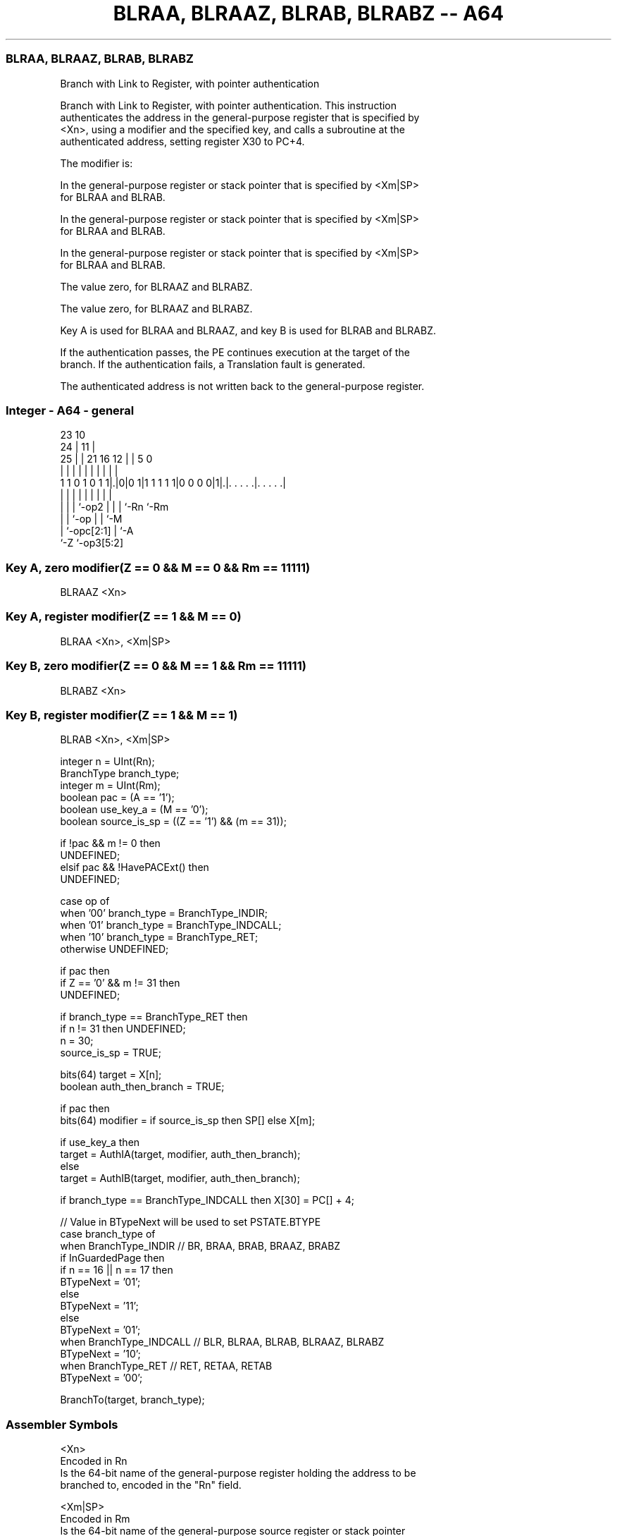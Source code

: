 .nh
.TH "BLRAA, BLRAAZ, BLRAB, BLRABZ -- A64" "7" " "  "instruction" "general"
.SS BLRAA, BLRAAZ, BLRAB, BLRABZ
 Branch with Link to Register, with pointer authentication

 Branch with Link to Register, with pointer authentication. This instruction
 authenticates the address in the general-purpose register that is specified by
 <Xn>, using a modifier and the specified key, and calls a subroutine at the
 authenticated address, setting register X30 to PC+4.

 The modifier is:

 In the general-purpose register or stack pointer that is specified by <Xm|SP>
 for BLRAA and BLRAB.

 In the general-purpose register or stack pointer that is specified by <Xm|SP>
 for BLRAA and BLRAB.

 In the general-purpose register or stack pointer that is specified by <Xm|SP>
 for BLRAA and BLRAB.

 The value zero, for BLRAAZ and BLRABZ.

 The value zero, for BLRAAZ and BLRABZ.


 Key A is used for BLRAA and BLRAAZ, and key B is used for BLRAB and BLRABZ.

 If the authentication passes, the PE continues execution at the target of the
 branch. If the authentication fails, a Translation fault is generated.

 The authenticated address is not written back to the general-purpose register.



.SS Integer - A64 - general
 
                                                                   
                   23                        10                    
                 24 |                      11 |                    
               25 | |  21        16      12 | |         5         0
                | | |   |         |       | | |         |         |
   1 1 0 1 0 1 1|.|0|0 1|1 1 1 1 1|0 0 0 0|1|.|. . . . .|. . . . .|
                | | |   |         |       | | |         |
                | | |   `-op2     |       | | `-Rn      `-Rm
                | | `-op          |       | `-M
                | `-opc[2:1]      |       `-A
                `-Z               `-op3[5:2]
  
  
 
.SS Key A, zero modifier(Z == 0 && M == 0 && Rm == 11111)
 
 BLRAAZ  <Xn>
.SS Key A, register modifier(Z == 1 && M == 0)
 
 BLRAA  <Xn>, <Xm|SP>
.SS Key B, zero modifier(Z == 0 && M == 1 && Rm == 11111)
 
 BLRABZ  <Xn>
.SS Key B, register modifier(Z == 1 && M == 1)
 
 BLRAB  <Xn>, <Xm|SP>
 
 integer n = UInt(Rn);
 BranchType branch_type;
 integer m = UInt(Rm);
 boolean pac = (A == '1');
 boolean use_key_a = (M == '0');
 boolean source_is_sp = ((Z == '1') && (m == 31));
 
 if !pac && m != 0 then 
     UNDEFINED;
 elsif pac && !HavePACExt() then 
     UNDEFINED;
 
 case op of
     when '00' branch_type = BranchType_INDIR;
     when '01' branch_type = BranchType_INDCALL;
     when '10' branch_type = BranchType_RET;
     otherwise UNDEFINED;
 
 if pac then
     if Z == '0' && m != 31 then
         UNDEFINED;
 
     if branch_type == BranchType_RET then
         if n != 31 then UNDEFINED;
         n = 30;
         source_is_sp = TRUE;
 
 bits(64) target = X[n];
 boolean auth_then_branch = TRUE;
 
 if pac then
     bits(64) modifier = if source_is_sp then SP[] else X[m];
 
     if use_key_a then
         target = AuthIA(target, modifier, auth_then_branch);
     else
         target = AuthIB(target, modifier, auth_then_branch);
 
 if branch_type == BranchType_INDCALL then X[30] = PC[] + 4;
 
 // Value in BTypeNext will be used to set PSTATE.BTYPE
 case branch_type of
     when BranchType_INDIR           // BR, BRAA, BRAB, BRAAZ, BRABZ
         if InGuardedPage then
             if n == 16 || n == 17 then
                 BTypeNext = '01';
             else
                 BTypeNext = '11';
         else
             BTypeNext = '01';
     when BranchType_INDCALL         // BLR, BLRAA, BLRAB, BLRAAZ, BLRABZ
         BTypeNext = '10';
     when BranchType_RET             // RET, RETAA, RETAB 
         BTypeNext = '00';
 
 BranchTo(target, branch_type);
 

.SS Assembler Symbols

 <Xn>
  Encoded in Rn
  Is the 64-bit name of the general-purpose register holding the address to be
  branched to, encoded in the "Rn" field.

 <Xm|SP>
  Encoded in Rm
  Is the 64-bit name of the general-purpose source register or stack pointer
  holding the modifier, encoded in the "Rm" field.



.SS Operation

 bits(64) target = X[n];
 boolean auth_then_branch = TRUE;
 
 if pac then
     bits(64) modifier = if source_is_sp then SP[] else X[m];
 
     if use_key_a then
         target = AuthIA(target, modifier, auth_then_branch);
     else
         target = AuthIB(target, modifier, auth_then_branch);
 
 if branch_type == BranchType_INDCALL then X[30] = PC[] + 4;
 
 // Value in BTypeNext will be used to set PSTATE.BTYPE
 case branch_type of
     when BranchType_INDIR           // BR, BRAA, BRAB, BRAAZ, BRABZ
         if InGuardedPage then
             if n == 16 || n == 17 then
                 BTypeNext = '01';
             else
                 BTypeNext = '11';
         else
             BTypeNext = '01';
     when BranchType_INDCALL         // BLR, BLRAA, BLRAB, BLRAAZ, BLRABZ
         BTypeNext = '10';
     when BranchType_RET             // RET, RETAA, RETAB 
         BTypeNext = '00';
 
 BranchTo(target, branch_type);

